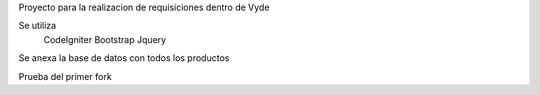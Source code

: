 Proyecto para la realizacion de requisiciones dentro de Vyde

Se utiliza  
  CodeIgniter
  Bootstrap
  Jquery
Se anexa la base de datos con todos los productos

Prueba del primer fork
